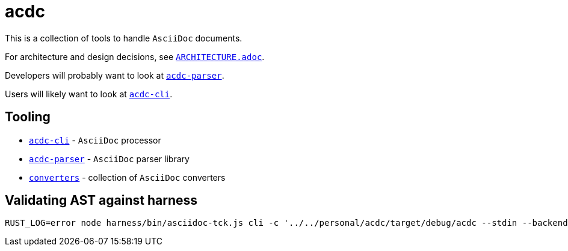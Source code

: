 # acdc

This is a collection of tools to handle `AsciiDoc` documents.

For architecture and design decisions, see `link:./ARCHITECTURE.adoc[ARCHITECTURE.adoc]`.

Developers will probably want to look at `link:./acdc-parser[acdc-parser]`.

Users will likely want to look at `link:./acdc-cli[acdc-cli]`.

## Tooling

- `link:./acdc-cli[acdc-cli]` - `AsciiDoc` processor
- `link:./acdc-parser[acdc-parser]` - `AsciiDoc` parser library
- `link:./converters[converters]` - collection of `AsciiDoc` converters

## Validating AST against harness

```shell
RUST_LOG=error node harness/bin/asciidoc-tck.js cli -c '../../personal/acdc/target/debug/acdc --stdin --backend tck'
```
